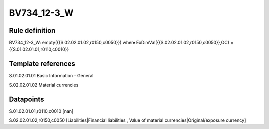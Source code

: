 ============
BV734_12-3_W
============

Rule definition
---------------

BV734_12-3_W: empty({{S.02.02.01.02,r0150,c0050}}) where ExDimVal({{S.02.02.01.02,r0150,c0050}},OC) = {{S.01.02.01.01,r0110,c0010}}


Template references
-------------------

S.01.02.01.01 Basic Information - General

S.02.02.01.02 Material currencies


Datapoints
----------

S.01.02.01.01,r0110,c0010 [nan]

S.02.02.01.02,r0150,c0050 [Liabilities|Financial liabilities , Value of material currencies|Original/exposure currency]




